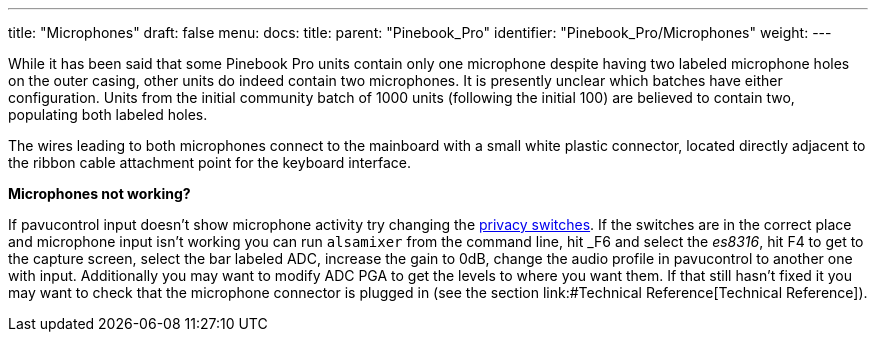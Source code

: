 ---
title: "Microphones"
draft: false
menu:
  docs:
    title:
    parent: "Pinebook_Pro"
    identifier: "Pinebook_Pro/Microphones"
    weight: 
---

While it has been said that some Pinebook Pro units contain only one microphone despite having two labeled microphone holes on the outer casing, other units do indeed contain two microphones. It is presently unclear which batches have either configuration. Units from the initial community batch of 1000 units (following the initial 100) are believed to contain two, populating both labeled holes.

The wires leading to both microphones connect to the mainboard with a small white plastic connector, located directly adjacent to the ribbon cable attachment point for the keyboard interface.

*Microphones not working?*

If pavucontrol input doesn't show microphone activity try changing the link:/documentation/Pinebook_Pro/_index#Privacy_Switches[privacy switches]. If the switches are in the correct place and microphone input isn't working you can run `alsamixer` from the command line, hit _F6_ and select the _es8316_, hit F4 to get to the capture screen, select the bar labeled ADC, increase the gain to 0dB, change the audio profile in pavucontrol to another one with input. Additionally you may want to modify ADC PGA to get the levels to where you want them. If that still hasn't fixed it you may want to check that the microphone connector is plugged in (see the section link:#Technical Reference[Technical Reference]).

